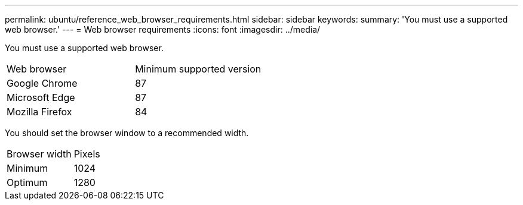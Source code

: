 ---
permalink: ubuntu/reference_web_browser_requirements.html
sidebar: sidebar
keywords: 
summary: 'You must use a supported web browser.'
---
= Web browser requirements
:icons: font
:imagesdir: ../media/

[.lead]
You must use a supported web browser.

|===
| Web browser| Minimum supported version
a|
Google Chrome
a|
87
a|
Microsoft Edge
a|
87
a|
Mozilla Firefox
a|
84
|===
You should set the browser window to a recommended width.

|===
| Browser width| Pixels
a|
Minimum
a|
1024
a|
Optimum
a|
1280
|===
